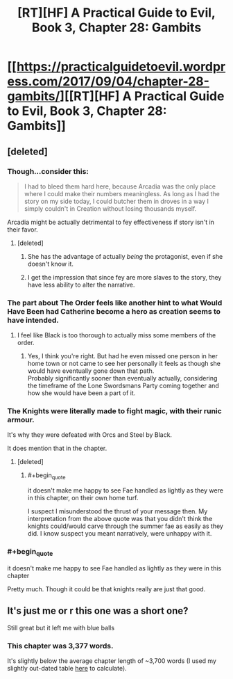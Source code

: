 #+TITLE: [RT][HF] A Practical Guide to Evil, Book 3, Chapter 28: Gambits

* [[https://practicalguidetoevil.wordpress.com/2017/09/04/chapter-28-gambits/][[RT][HF] A Practical Guide to Evil, Book 3, Chapter 28: Gambits]]
:PROPERTIES:
:Author: MoralRelativity
:Score: 35
:DateUnix: 1504498755.0
:END:

** [deleted]
:PROPERTIES:
:Score: 8
:DateUnix: 1504502241.0
:END:

*** Though...consider this:

#+begin_quote
  I had to bleed them hard here, because Arcadia was the only place where I could make their numbers meaningless. As long as I had the story on my side today, I could butcher them in droves in a way I simply couldn't in Creation without losing thousands myself.
#+end_quote

Arcadia might be actually detrimental to fey effectiveness if story isn't in their favor.
:PROPERTIES:
:Author: melmonella
:Score: 10
:DateUnix: 1504529601.0
:END:

**** [deleted]
:PROPERTIES:
:Score: 4
:DateUnix: 1504539114.0
:END:

***** She has the advantage of actually /being/ the protagonist, even if she doesn't know it.
:PROPERTIES:
:Author: CeruleanTresses
:Score: 7
:DateUnix: 1504541689.0
:END:


***** I get the impression that since fey are more slaves to the story, they have less ability to alter the narrative.
:PROPERTIES:
:Author: DCarrier
:Score: 5
:DateUnix: 1504565492.0
:END:


*** The part about The Order feels like another hint to what Would Have Been had Catherine become a hero as creation seems to have intended.
:PROPERTIES:
:Author: calmingRespirator
:Score: 7
:DateUnix: 1504511689.0
:END:

**** I feel like Black is too thorough to actually miss some members of the order.
:PROPERTIES:
:Author: melmonella
:Score: 5
:DateUnix: 1504518279.0
:END:

***** Yes, I think you're right. But had he even missed one person in her home town or not came to see her personally it feels as though she would have eventually gone down that path.\\
Probably significantly sooner than eventually actually, considering the timeframe of the Lone Swordsmans Party coming together and how she would have been a part of it.
:PROPERTIES:
:Author: calmingRespirator
:Score: 2
:DateUnix: 1504522530.0
:END:


*** The Knights were literally made to fight magic, with their runic armour.

It's why they were defeated with Orcs and Steel by Black.

It does mention that in the chapter.
:PROPERTIES:
:Author: Belgarion262
:Score: 4
:DateUnix: 1504528998.0
:END:

**** [deleted]
:PROPERTIES:
:Score: 2
:DateUnix: 1504538535.0
:END:

***** #+begin_quote
  it doesn't make me happy to see Fae handled as lightly as they were in this chapter, on their own home turf.
#+end_quote

I suspect I misunderstood the thrust of your message then. My interpretation from the above quote was that you didn't think the knights could/would carve through the summer fae as easily as they did. I know suspect you meant narratively, were unhappy with it.
:PROPERTIES:
:Author: Belgarion262
:Score: 3
:DateUnix: 1504613987.0
:END:


*** #+begin_quote
  it doesn't make me happy to see Fae handled as lightly as they were in this chapter
#+end_quote

Pretty much. Though it could be that knights really are just that good.
:PROPERTIES:
:Author: melmonella
:Score: 2
:DateUnix: 1504518330.0
:END:


** It's just me or r this one was a short one?

Still great but it left me with blue balls
:PROPERTIES:
:Author: WhiteKnigth
:Score: 2
:DateUnix: 1504502195.0
:END:

*** This chapter was 3,377 words.

It's slightly below the average chapter length of ~3,700 words (I used my slightly out-dated table [[https://www.reddit.com/r/rational/comments/6qmtmj/rthf_a_practical_guide_to_evil_book_3_chapter_23/dkzwyat/][here]] to calculate).
:PROPERTIES:
:Author: sitsthewind
:Score: 6
:DateUnix: 1504504078.0
:END:
